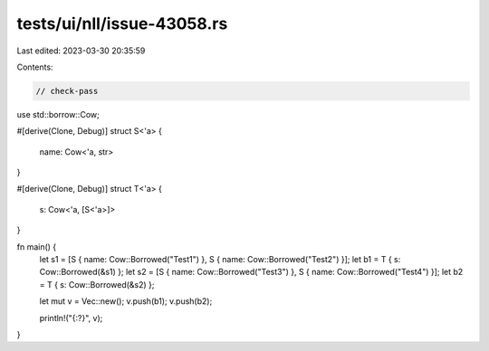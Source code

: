 tests/ui/nll/issue-43058.rs
===========================

Last edited: 2023-03-30 20:35:59

Contents:

.. code-block:: rs

    // check-pass

use std::borrow::Cow;

#[derive(Clone, Debug)]
struct S<'a> {
    name: Cow<'a, str>
}

#[derive(Clone, Debug)]
struct T<'a> {
    s: Cow<'a, [S<'a>]>
}

fn main() {
    let s1 = [S { name: Cow::Borrowed("Test1") }, S { name: Cow::Borrowed("Test2") }];
    let b1 = T { s: Cow::Borrowed(&s1) };
    let s2 = [S { name: Cow::Borrowed("Test3") }, S { name: Cow::Borrowed("Test4") }];
    let b2 = T { s: Cow::Borrowed(&s2) };

    let mut v = Vec::new();
    v.push(b1);
    v.push(b2);

    println!("{:?}", v);
}


